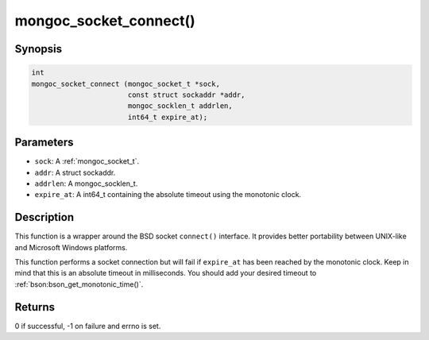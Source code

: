 .. _mongoc_socket_connect

mongoc_socket_connect()
=======================

Synopsis
--------

.. code-block:: c

  int
  mongoc_socket_connect (mongoc_socket_t *sock,
                         const struct sockaddr *addr,
                         mongoc_socklen_t addrlen,
                         int64_t expire_at);

Parameters
----------

* ``sock``: A :ref:`mongoc_socket_t`.
* ``addr``: A struct sockaddr.
* ``addrlen``: A mongoc_socklen_t.
* ``expire_at``: A int64_t containing the absolute timeout using the monotonic clock.

Description
-----------

This function is a wrapper around the BSD socket ``connect()`` interface. It provides better portability between UNIX-like and Microsoft Windows platforms.

This function performs a socket connection but will fail if ``expire_at`` has been reached by the monotonic clock. Keep in mind that this is an absolute timeout in milliseconds. You should add your desired timeout to :ref:`bson:bson_get_monotonic_time()`.

Returns
-------

0 if successful, -1 on failure and errno is set.

